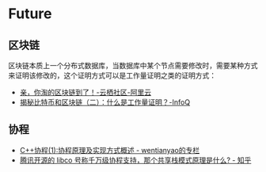 * Future
** 区块链
   区块链本质上一个分布式数据库，当数据库中某个节点需要修改时，需要某种方式来证明该修改的，这个证明方式可以是工作量证明之类的证明方式：
   + [[https://yq.aliyun.com/articles/60131?utm_content=m_41917][亲，你淘的区块链到了！-云栖社区-阿里云]]
   + [[https://www.infoq.cn/article/bitcoin-and-block-chain-part02][揭秘比特币和区块链（二）：什么是工作量证明？-InfoQ]]

** 协程
   + [[https://blog.csdn.net/wentianyao/article/details/51445940][C++协程(1):协程原理及实现方式概述 - wentianyao的专栏]]
   + [[https://www.zhihu.com/question/52193579][腾讯开源的 libco 号称千万级协程支持，那个共享栈模式原理是什么? - 知乎]]


